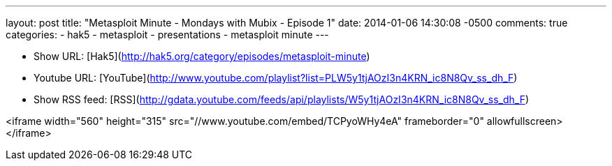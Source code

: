 ---
layout: post
title: "Metasploit Minute - Mondays with Mubix - Episode 1"
date: 2014-01-06 14:30:08 -0500
comments: true
categories: 
- hak5
- metasploit
- presentations
- metasploit minute
---

* Show URL: [Hak5](http://hak5.org/category/episodes/metasploit-minute)

* Youtube URL: [YouTube](http://www.youtube.com/playlist?list=PLW5y1tjAOzI3n4KRN_ic8N8Qv_ss_dh_F)

* Show RSS feed: [RSS](http://gdata.youtube.com/feeds/api/playlists/W5y1tjAOzI3n4KRN_ic8N8Qv_ss_dh_F)

<iframe width="560" height="315" src="//www.youtube.com/embed/TCPyoWHy4eA" frameborder="0" allowfullscreen></iframe>